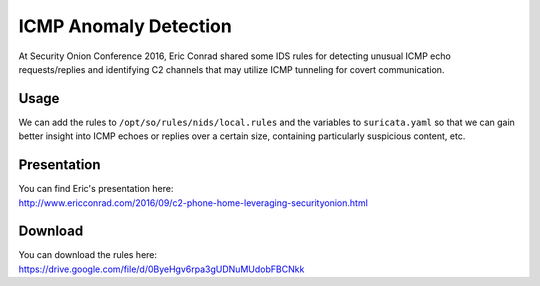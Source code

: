 .. _icmp-anomaly-detection:

ICMP Anomaly Detection
======================

At Security Onion Conference 2016, Eric Conrad shared some IDS rules for detecting unusual ICMP echo requests/replies and identifying C2 channels that may utilize ICMP tunneling for covert communication.

Usage
-----

We can add the rules to ``/opt/so/rules/nids/local.rules`` and the variables to ``suricata.yaml`` so that we can gain better insight into ICMP echoes or replies over a certain size, containing particularly suspicious content, etc.

Presentation
------------

| You can find Eric's presentation here:
| http://www.ericconrad.com/2016/09/c2-phone-home-leveraging-securityonion.html

Download
--------

| You can download the rules here:
| https://drive.google.com/file/d/0ByeHgv6rpa3gUDNuMUdobFBCNkk
